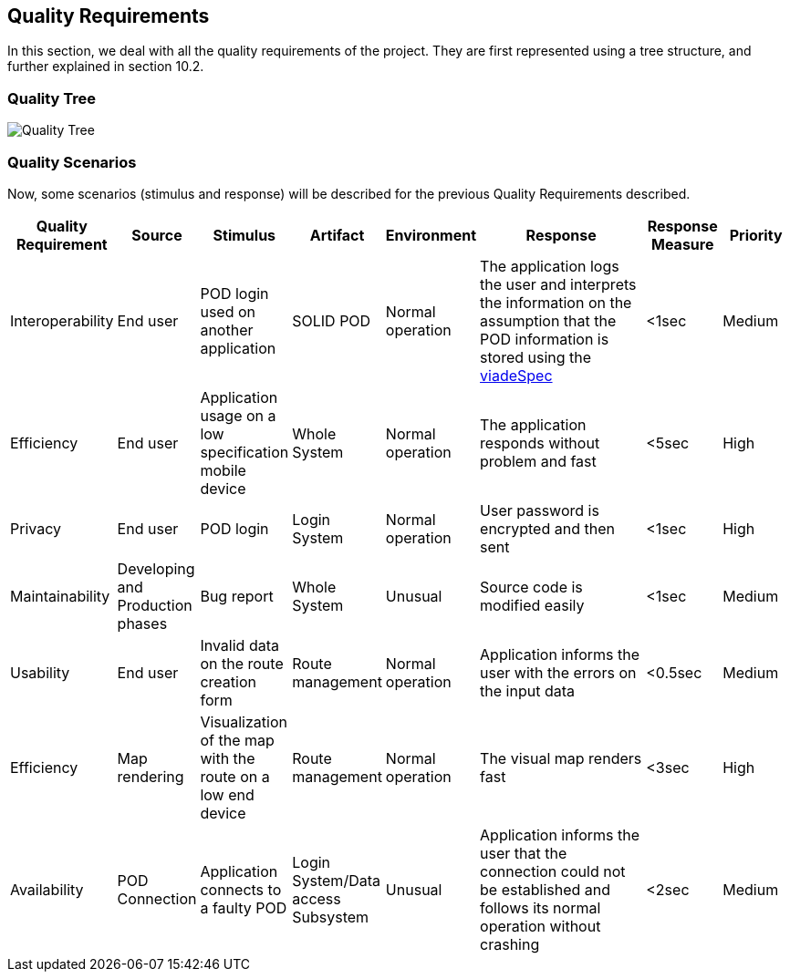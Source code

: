 [[section-quality-scenarios]]
== Quality Requirements

In this section, we deal with all the quality requirements of the project. They are first represented using a tree structure, and further explained in section 10.2.

=== Quality Tree

image::images/qualityRequirementsDiagram.PNG[Quality Tree]


=== Quality Scenarios

Now, some scenarios (stimulus and response) will be described for the previous Quality Requirements described.  

[options="header",cols="1,1,1,1,1,3,1,1"]
|===
| Quality Requirement | Source | Stimulus | Artifact | Environment | Response | Response Measure | Priority
| Interoperability | End user |POD login used on another application | SOLID POD | Normal operation | The application logs the user and interprets the information on the assumption that the POD information is stored using the https://github.com/Arquisoft/viadeSpec[viadeSpec] | <1sec | Medium 
| Efficiency | End user | Application usage on a low specification mobile device | Whole System | Normal operation | The application  responds without problem and fast | <5sec | High
| Privacy | End user | POD login | Login System | Normal operation | User password is encrypted and then sent | <1sec | High
| Maintainability | Developing and Production phases | Bug report | Whole System | Unusual | Source code is modified easily | <1sec | Medium
| Usability | End user | Invalid data on the route creation form | Route management | Normal operation | Application informs the user with the errors on the input data | <0.5sec | Medium
| Efficiency | Map rendering | Visualization of the map with the route on a low end device | Route management | Normal operation | The visual map renders fast | <3sec | High
| Availability | POD Connection | Application connects to a faulty POD | Login System/Data access Subsystem | Unusual | Application informs the user that the connection could not be established and follows its normal operation without crashing | <2sec | Medium
|===
